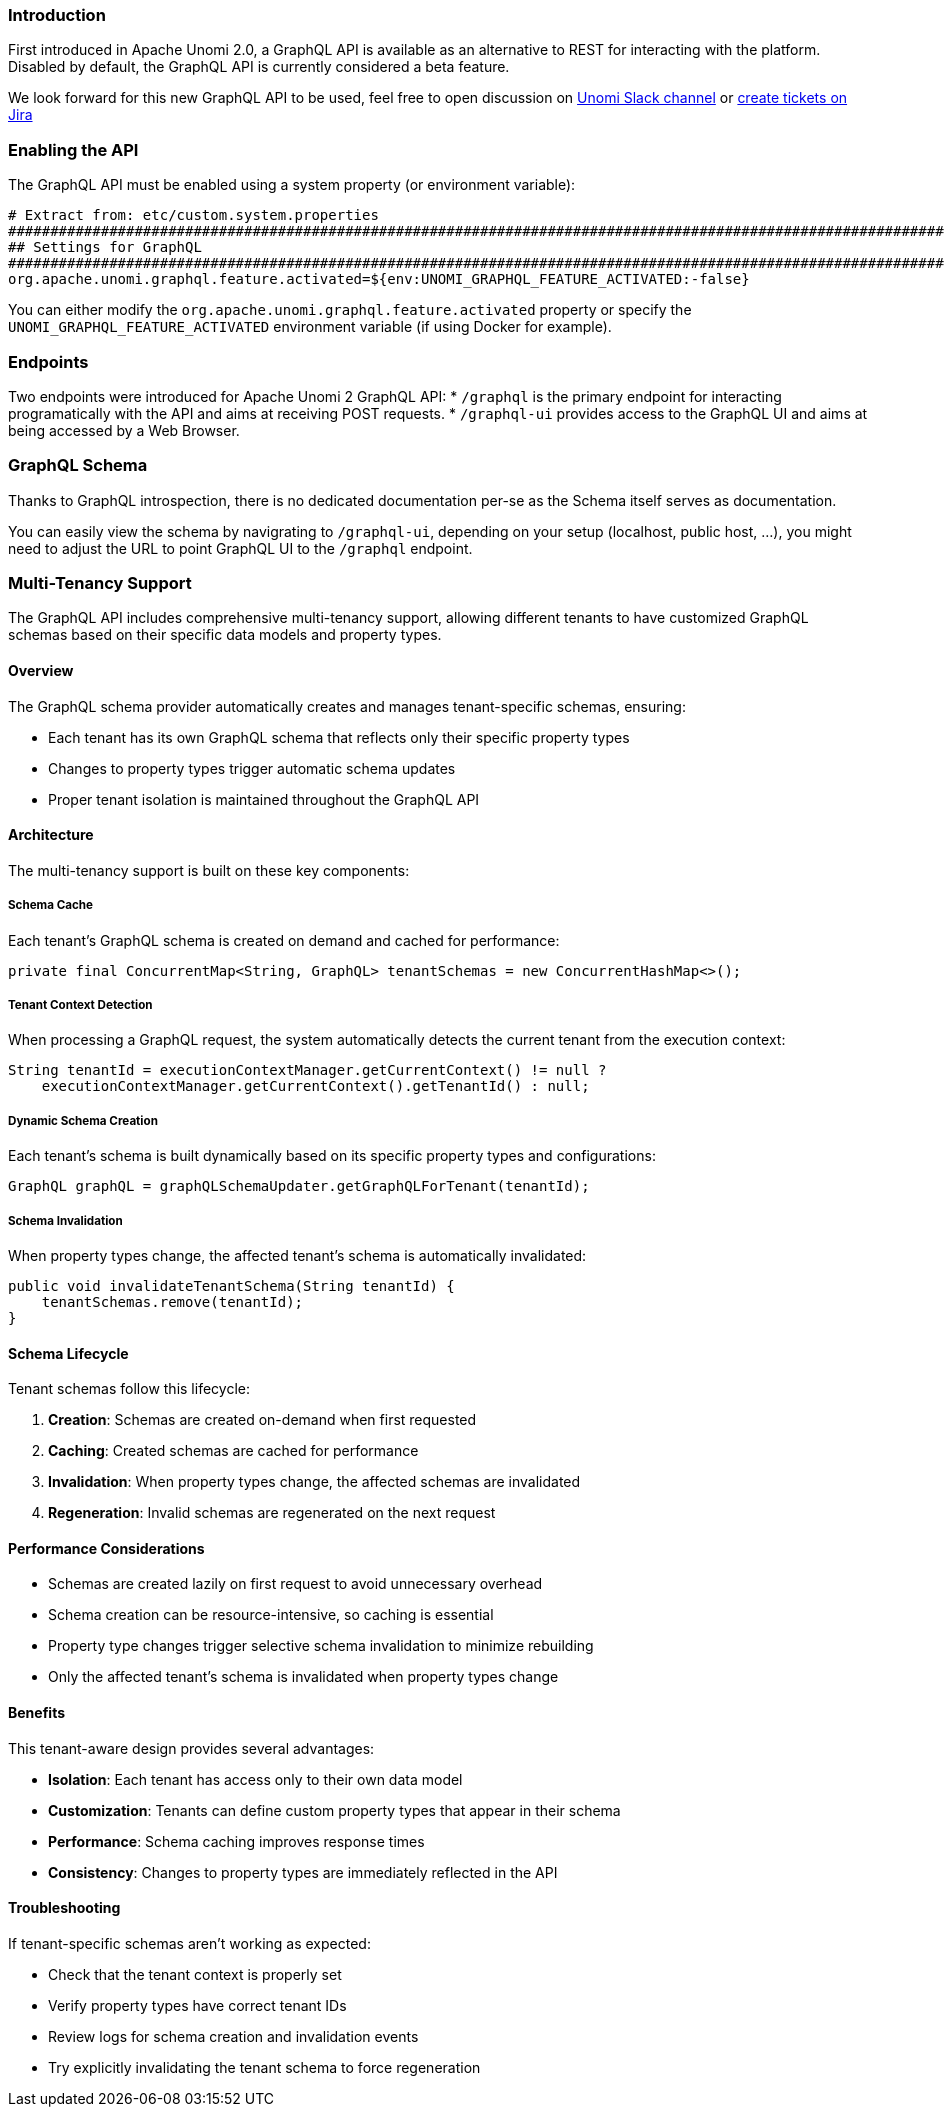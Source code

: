 //
// Licensed under the Apache License, Version 2.0 (the "License");
// you may not use this file except in compliance with the License.
// You may obtain a copy of the License at
//
//      http://www.apache.org/licenses/LICENSE-2.0
//
// Unless required by applicable law or agreed to in writing, software
// distributed under the License is distributed on an "AS IS" BASIS,
// WITHOUT WARRANTIES OR CONDITIONS OF ANY KIND, either express or implied.
// See the License for the specific language governing permissions and
// limitations under the License.
//
=== Introduction

First introduced in Apache Unomi 2.0, a GraphQL API is available as an alternative to REST for interacting with the platform.
Disabled by default, the GraphQL API is currently considered a beta feature.

We look forward for this new GraphQL API to be used, feel free to open discussion on
https://the-asf.slack.com/messages/CBP2Z98Q7/[Unomi Slack channel] or https://issues.apache.org/jira/projects/UNOMI/issues[create tickets on Jira]

=== Enabling the API

The GraphQL API must be enabled using a system property (or environment variable):

[source]
----
# Extract from: etc/custom.system.properties
#######################################################################################################################
## Settings for GraphQL                                                                                              ##
#######################################################################################################################
org.apache.unomi.graphql.feature.activated=${env:UNOMI_GRAPHQL_FEATURE_ACTIVATED:-false}
----

You can either modify the `org.apache.unomi.graphql.feature.activated` property or specify the `UNOMI_GRAPHQL_FEATURE_ACTIVATED`
environment variable (if using Docker for example).

=== Endpoints

Two endpoints were introduced for Apache Unomi 2 GraphQL API:
* `/graphql` is the primary endpoint for interacting programatically with the API and aims at receiving POST requests.
* `/graphql-ui` provides access to the GraphQL UI and aims at being accessed by a Web Browser.

=== GraphQL Schema

Thanks to GraphQL introspection, there is no dedicated documentation per-se as the Schema itself serves as documentation.

You can easily view the schema by navigrating to `/graphql-ui`, depending on your setup (localhost, public host, ...),
you might need to adjust the URL to point GraphQL UI to the `/graphql` endpoint.

=== Multi-Tenancy Support

The GraphQL API includes comprehensive multi-tenancy support, allowing different tenants to have customized GraphQL schemas based on their specific data models and property types.

==== Overview

The GraphQL schema provider automatically creates and manages tenant-specific schemas, ensuring:

* Each tenant has its own GraphQL schema that reflects only their specific property types
* Changes to property types trigger automatic schema updates
* Proper tenant isolation is maintained throughout the GraphQL API

==== Architecture

The multi-tenancy support is built on these key components:

===== Schema Cache

Each tenant's GraphQL schema is created on demand and cached for performance:

[source,java]
----
private final ConcurrentMap<String, GraphQL> tenantSchemas = new ConcurrentHashMap<>();
----

===== Tenant Context Detection

When processing a GraphQL request, the system automatically detects the current tenant from the execution context:

[source,java]
----
String tenantId = executionContextManager.getCurrentContext() != null ? 
    executionContextManager.getCurrentContext().getTenantId() : null;
----

===== Dynamic Schema Creation

Each tenant's schema is built dynamically based on its specific property types and configurations:

[source,java]
----
GraphQL graphQL = graphQLSchemaUpdater.getGraphQLForTenant(tenantId);
----

===== Schema Invalidation

When property types change, the affected tenant's schema is automatically invalidated:

[source,java]
----
public void invalidateTenantSchema(String tenantId) {
    tenantSchemas.remove(tenantId);
}
----

==== Schema Lifecycle

Tenant schemas follow this lifecycle:

. *Creation*: Schemas are created on-demand when first requested
. *Caching*: Created schemas are cached for performance
. *Invalidation*: When property types change, the affected schemas are invalidated
. *Regeneration*: Invalid schemas are regenerated on the next request

==== Performance Considerations

* Schemas are created lazily on first request to avoid unnecessary overhead
* Schema creation can be resource-intensive, so caching is essential
* Property type changes trigger selective schema invalidation to minimize rebuilding
* Only the affected tenant's schema is invalidated when property types change

==== Benefits

This tenant-aware design provides several advantages:

* *Isolation*: Each tenant has access only to their own data model
* *Customization*: Tenants can define custom property types that appear in their schema
* *Performance*: Schema caching improves response times
* *Consistency*: Changes to property types are immediately reflected in the API

==== Troubleshooting

If tenant-specific schemas aren't working as expected:

* Check that the tenant context is properly set
* Verify property types have correct tenant IDs
* Review logs for schema creation and invalidation events
* Try explicitly invalidating the tenant schema to force regeneration
